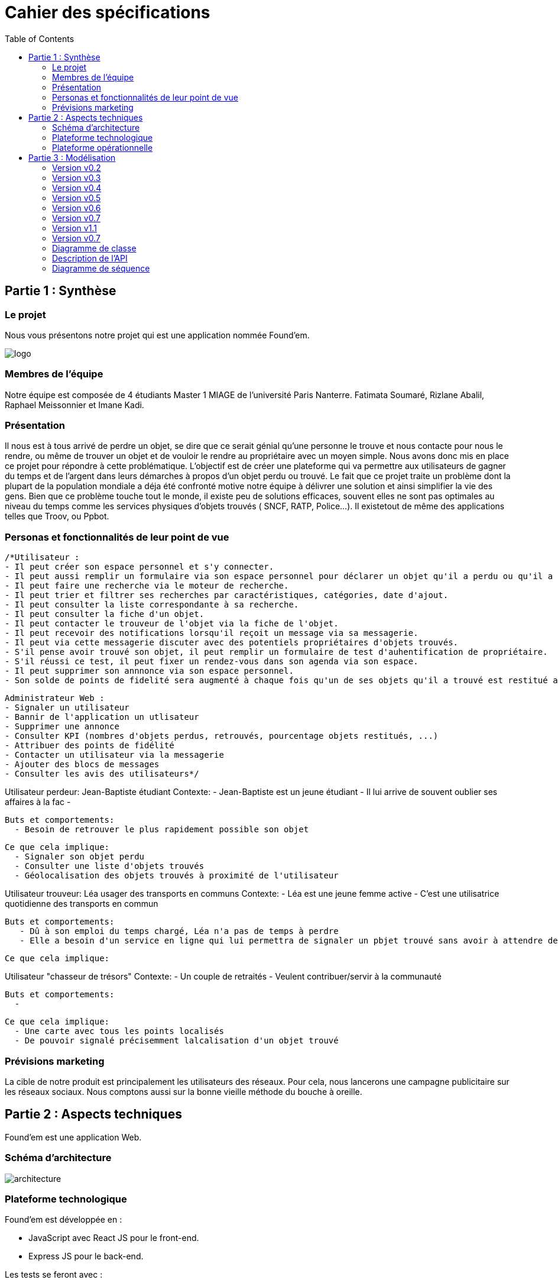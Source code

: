 :toc:

= Cahier des spécifications

== Partie 1 : Synthèse
=== Le projet
Nous vous présentons notre projet qui est une application nommée Found'em.

image::logo.png[]


=== Membres de l'équipe

Notre équipe est composée de 4 étudiants Master 1 MIAGE de l'université Paris Nanterre. Fatimata Soumaré, Rizlane Abalil, Raphael Meissonnier et Imane Kadi.

=== Présentation

Il nous est à tous arrivé de perdre un objet, se dire que ce serait génial qu'une personne le trouve et nous contacte pour nous le rendre, ou même de trouver un objet et de vouloir le rendre au propriétaire avec un moyen simple. Nous avons donc mis en place ce projet pour répondre à cette problématique. L'objectif est de créer une plateforme qui va permettre aux utilisateurs de gagner du temps et de l'argent dans leurs démarches à propos d'un objet perdu ou trouvé.
Le fait que ce projet traite un problème dont la plupart de la population mondiale a déja été confronté motive notre équipe à délivrer une solution et ainsi simplifier la vie des gens.
Bien que ce problème touche tout le monde, il existe peu de solutions efficaces, souvent elles ne sont pas  optimales  au niveau du temps comme les services physiques d'objets trouvés ( SNCF, RATP, Police...). Il existetout de même des applications telles que Troov, ou Ppbot.


=== Personas et fonctionnalités de leur point de vue

  /*Utilisateur :
  - Il peut créer son espace personnel et s'y connecter.
  - Il peut aussi remplir un formulaire via son espace personnel pour déclarer un objet qu'il a perdu ou qu'il a trouvé.
  - Il peut faire une recherche via le moteur de recherche.
  - Il peut trier et filtrer ses recherches par caractéristiques, catégories, date d'ajout.
  - Il peut consulter la liste correspondante à sa recherche.
  - Il peut consulter la fiche d'un objet.
  - Il peut contacter le trouveur de l'objet via la fiche de l'objet.
  - Il peut recevoir des notifications lorsqu'il reçoit un message via sa messagerie.
  - Il peut via cette messagerie discuter avec des potentiels propriétaires d'objets trouvés.
  - S'il pense avoir trouvé son objet, il peut remplir un formulaire de test d'auhentification de propriétaire.
  - S'il réussi ce test, il peut fixer un rendez-vous dans son agenda via son espace.
  - Il peut supprimer son annnonce via son espace personnel.
  - Son solde de points de fidelité sera augmenté à chaque fois qu'un de ses objets qu'il a trouvé est restitué au propriétaire.

  Administrateur Web :
  - Signaler un utilisateur
  - Bannir de l'application un utlisateur
  - Supprimer une annonce
  - Consulter KPI (nombres d'objets perdus, retrouvés, pourcentage objets restitués, ...)
  - Attribuer des points de fidélité
  - Contacter un utilisateur via la messagerie
  - Ajouter des blocs de messages
  - Consulter les avis des utilisateurs*/


Utilisateur perdeur: Jean-Baptiste étudiant
  Contexte: 
    - Jean-Baptiste est un jeune étudiant
    - Il lui arrive de souvent oublier ses affaires à la fac
    - 

  Buts et comportements: 
    - Besoin de retrouver le plus rapidement possible son objet
  
  Ce que cela implique: 
    - Signaler son objet perdu
    - Consulter une liste d'objets trouvés
    - Géolocalisation des objets trouvés à proximité de l'utilisateur  

Utilisateur trouveur: Léa usager des transports en communs 
  Contexte: 
    - Léa est une jeune femme active
    - C'est une utilisatrice quotidienne des transports en commun
  
  Buts et comportements:
     - Dû à son emploi du temps chargé, Léa n'a pas de temps à perdre
     - Elle a besoin d'un service en ligne qui lui permettra de signaler un pbjet trouvé sans avoir à attendre devant un guichet

  Ce que cela implique: 

Utilisateur "chasseur de trésors"
  Contexte:
    - Un couple de retraités 
    - Veulent contribuer/servir à la communauté 

  Buts et comportements: 
    -

  Ce que cela implique:
    - Une carte avec tous les points localisés
    - De pouvoir signalé précisemment lalcalisation d'un objet trouvé


=== Prévisions marketing
//Vision trop large ??

La cible de notre produit est principalement les utilisateurs des réseaux. Pour cela, nous lancerons une campagne publicitaire sur les réseaux sociaux. Nous comptons aussi sur la bonne vieille méthode du bouche à oreille.

<<<

== Partie 2 : Aspects techniques

Found'em est une application Web.

=== Schéma d'architecture

image::architecture.png[]


=== Plateforme technologique

Found'em est développée en :

    - JavaScript avec React JS pour le front-end.
    - Express JS pour le back-end. 

Les tests se feront avec : 

    - Jest pour le back-end
    - Jest/Enzyme pour le front-end

L'ORM utilisé pour le lien entre la base de données et le code métier est Sequelize.

ExpressJS fera le lien métier et l'API.

La base de données sera en MySql.

=== Plateforme opérationnelle 

-> Gestion de versions :: Git
-> Le build :: npm
-> La qualité de code :: sonarCloud
-> CI :: Jenkins


Nous allons utiliser plusieurs API distantes telles que OpenLayers pour la cartographie (map) ou encore MapBox pour le Geocoding.

Concernant l'IA, nous pourrons comparer et mettre en relation des déclarations de pertes et déclarations d'objets perdus similaires.
Nous pourrons retrouver la personne dans la base de données grâce à certains objets (carte bancaire, CNI etc...).
Nous pourrons également identifier les objets perdus grâce aux photos.

<<<

== Partie 3 : Modélisation

=== Version v0.2
[.lead]
*Feature : Localiser l'utilisateur*

image::newWireframes/v0.2_localiser_utilisateur.PNG[width=500,height=300, align="center"]

//OU btn:[Centrer]
* L'utilisateur clique sur le bouton [`Centrer`]
* La page se rafraîchit
* La carte se centre sur la localisation de l'utilisateur

=== Version v0.3
[.lead]
*Feature : Les objets les plus proches*

image::newWireframes/v0.3_objets_plus_proches.PNG[width=500,height=300, align="center"]

* L'utilisateur accède à la page d'accueil
* L'utilisateur clique sur le bouton [`Centrer`]
* La carte se centre alors sur la position de l'utilisateur
* L'utilisateur peut consulter via la carte les objets les plus proches de sa localisation

[.lead]
*Feature : Voir les points fusionnés*

image::newWireframes/v0.3_points_fusionnes.PNG[width=500,height=300, align="center"]

* L'utilisateur dézoome la carte
* Les icônes fusionnent

=== Version v0.4
[.lead]
*Feature : Consulter les informations d'un point sur la carte*

image::newWireframes/v0.4_consulter_informations_objet.png[width=500,height=300, align="center"]

* L'utilisateur accède à la page d'accueil de l'application
* L'utilisateur consulte la carte
* L'utilisateur clique sur un point
* Les informations concernant ce point s'affichent

[.lead]
*Feature : Ajouter un objet trouvé*

image::newWireframes/v0.4_ajouter_objet_trouve_1.png[width=500,height=300]
image::newWireframes/v0.4_ajouter_objet_trouve_2.png[width=500,height=300]

* J'ai trouvé un objet perdu
* Je signale cet objet sur l'application web Found'Em
* Je suis sur la page d'accueil Home de Found'em
* Je clique sur le bouton [`J'ai trouvé un objet`]
* Je suis redirigé sur une nouvelle page "J'ai trouvé un objet"
* Je remplis le formulaire détaillé
* Je clique sur le bouton [`Valider`]
* Je suis redirigé(e) vers la page d'accueil

=== Version v0.5

[.lead]
*Feature : Ajouter un objet perdu*

image::newWireframes/v0.5_ajout_objet_perdu1.png[width=500,height=300]
image::newWireframes/v0.5_ajout_objet_perdu2.png[width=500,height=300]

* L'utilisateur accède à la page d'accueil du site
* L'utilisateur clique sur le bouton [`J'ai perdu un objet`]
* L'utilisateur est redirigé vers une nouvelle page
* L'utilisateur rempli le formulaire
* L'utilisateur valide les informations saisies en cliquant sur le bouton [`Valider`]
* L'utilisateur est redirigé vers la page d'accueil

[.lead]
*Feature : Saisir une adresse sur le formulaire*

image::newWireframes/v0.5_saisir_adresse_formulaire.png[width=500,height=300, align="center"]

* L'utilisateur accède au formulaire permettant de déclarer des objets trouvés
* Il saisit une adresse dans le champs `Adresse`
* Des résultats s'affichent au fur et à mesure de la saisie
* L'utilisateur sélectionne une adresse
* L'adresse s'affiche dans le champs de saisie "Adresse"

[.lead]
*Feature : Chercher un objet perdu*

image::newWireframes/v0.5_recherche_objet_perdu1.png[width=500,height=300]
image::newWireframes/v0.5_recherche_objet_perdu2.png[width=500,height=300]

* L'utilisateur accède à la page d'accueil du site
* L'utilisateur clique sur le bouton [`J'ai perdu un objet`]
* L'utilisateur est redirigé vers une nouvelle page
* L'utilisateur accède au formulaire permettant de chercher un objet perdu
* Il saisit un intitulé et coche des informations concernant l'objet
* L'utilisateur valide sa recherche avec le bouton [`Rechercher un objet`]
* Des résultats correspondant aux informations s'affichent

=== Version v0.6
[.lead]
*Feature : Consulter les suggestions d'objets perdus*

image::newWireframes/v0.6_suggestions_objets_perdus1.png[width=500,height=300]
image::newWireframes/v0.6_suggestions_objets_perdus2.png[width=500,height=300]

* L'utilisateur accède à la page d'accueil
* L'utilisateur consulte la liste des objets perdus proches de sa localisation

=== Version v0.7

[.lead]
*Feature : Consulter ses objets perdus et trouvés*

image::newWireframe/v0_7_consulter_ses_objets1.png[width=500,height=300]
image::newWireframe/v0_7_consulter_ses_objets2.png[width=500,height=300]
image::newWireframe/v0_7_consulter_ses_objets3.png[width=500,height=300]
image::newWireframe/v0_7_consulter_ses_objets4.png[width=500,height=300]

* L'utilisateur accède à la page d'accueil
* L'utilisateur consulte la liste des objets perdus proches de sa localisation

[.lead]
*Feature : Contacter un utilisateur qui aurait trouvé un objet*

image::newWireframe/v0_7_marcher_objets1.png[width=500,height=300]
image::newWireframe/v0_7_marcher_objets2.png[width=500,height=300]

* L'utilisateur accède à la page d'accueil
* L'utilisateur consulte la liste des objets perdus proches de sa localisation


=== Version v1.1

[.lead]
*Feature : Créer un rendez-vous*

image::newWireframe/v0_7_consulter_ses_objets1.png[width=500,height=300]
image::newWireframe/v0_7_consulter_ses_objets2.png[width=500,height=300]
image::newWireframe/v0_7_consulter_ses_objets3.png[width=500,height=300]
image::newWireframe/v0_7_consulter_ses_objets4.png[width=500,height=300]

* L'utilisateur accède à la page d'accueil
* L'utilisateur consulte la liste des objets perdus proches de sa localisation

[.lead]
*Feature : Accepter ou refuser un rendez-vous*

image::newWireframe/v0_7_marcher_objets1.png[width=500,height=300]
image::newWireframe/v0_7_marcher_objets2.png[width=500,height=300]

* L'utilisateur accède à la page d'accueil
* L'utilisateur consulte la liste des objets perdus proches de sa localisation

=== Version v0.7

[.lead]
*Feature : Consulter son solde de points*

image::newWireframe/v0_7_consulter_ses_objets1.png[width=500,height=300]
image::newWireframe/v0_7_consulter_ses_objets2.png[width=500,height=300]
image::newWireframe/v0_7_consulter_ses_objets3.png[width=500,height=300]
image::newWireframe/v0_7_consulter_ses_objets4.png[width=500,height=300]

* L'utilisateur accède à la page d'accueil
* L'utilisateur consulte la liste des objets perdus proches de sa localisation

[.lead]
*Feature : Convertir ses points en récompense*

image::newWireframe/v0_7_marcher_objets1.png[width=500,height=300]
image::newWireframe/v0_7_marcher_objets2.png[width=500,height=300]

* L'utilisateur accède à la page d'accueil
* L'utilisateur consulte la liste des objets perdus proches de sa localisation


=== Diagramme de classe

image::diagrammes/classe/diagramme_classe.png[]

=== Description de l'API

|===
|Définition |Description

|GET
/objets/:longitude/:latitude/:rayon
|La réponse retourne un tableau d'objets triés selon leur distance par rapport à l'utilisateur.
|POST
/localisation
|La requête envoie la localisation de l'utilisateur
|GET
/objets/:longitude/:latitude
|La réponse retourne un tableau d'objets perdus triés selon leur distance par rapport à l'utilisateur
|POST
/ajoutObjetTrouve
|La requête envoie les informations d'un objet trouvé saisies par l'utilisateur
|POST
/ajoutObjetPerdu
|La requête envoie les informations d'un objet perdu saisies par l'utilisateur
|GET
/chercherObjetPerdu/:intitule/:categorie/:date/:longitude/:latitude
|La réponse retourne une collection d'objets trouvés correspondant à des critères

|===

=== Diagramme de séquence

Feature "Localiser l'utilisateur"

image::diagrammes/séquences/DS_localisation_user.png[width=600,height=400]

Feature "Afficher les objets les plus proches"

image::diagrammes/séquences/DS_objets_plus_proches.png[width=600,height=400]

Feature "Voir les points fusionnés"

image::diagrammes/séquences/DS_points_collapses.png[]

Feature "Voir Informations d'un Item"

image::diagrammes/séquences/DS_informations_item.PNG[width=400,height=300]

Feature "Declarer un Objet Trouvé"

image::diagrammes/séquences/DS_ajout_objet_trouve.PNG[]

Feature "Declarer un Objet Perdu"

image::diagrammes/séquences/DS_ajout_objet_perdu.png[]

Feature "Rechercher un Objet Perdu"

image::diagrammes/séquences/DS_recherche_items.PNG[]

Feature "Choisir le rayon des objets"

image::diagrammes/séquences/DS_choisir_rayon_items.png[]

Feature "Consulter les suggestions d'objets perdus"

image::diagrammes/séquences/DS_suggestion_items_perdus.PNG[]

<<<
